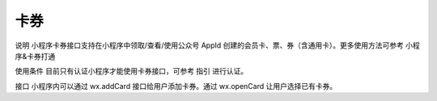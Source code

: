 卡券
======

说明
小程序卡券接口支持在小程序中领取/查看/使用公众号 AppId 创建的会员卡、票、券（含通用卡）。更多使用方法可参考 小程序&卡券打通

使用条件
目前只有认证小程序才能使用卡券接口，可参考 指引 进行认证。

接口
小程序内可以通过 wx.addCard 接口给用户添加卡券。通过 wx.openCard 让用户选择已有卡券。